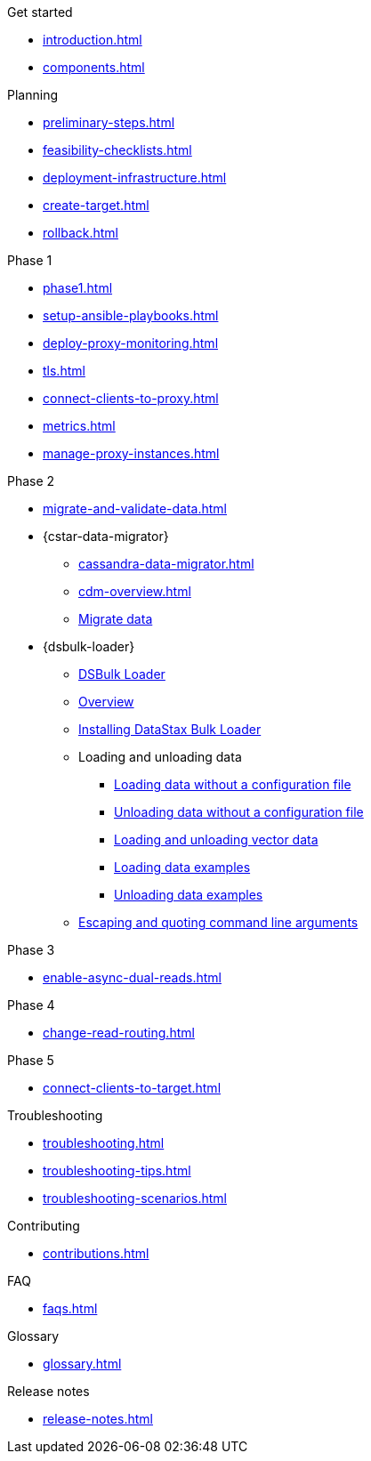 .Get started
* xref:introduction.adoc[]
* xref:components.adoc[]

.Planning
* xref:preliminary-steps.adoc[]
* xref:feasibility-checklists.adoc[]
* xref:deployment-infrastructure.adoc[]
* xref:create-target.adoc[]
* xref:rollback.adoc[]

.Phase 1
* xref:phase1.adoc[]
* xref:setup-ansible-playbooks.adoc[]
* xref:deploy-proxy-monitoring.adoc[]
* xref:tls.adoc[]
* xref:connect-clients-to-proxy.adoc[]
* xref:metrics.adoc[]
* xref:manage-proxy-instances.adoc[]

.Phase 2
* xref:migrate-and-validate-data.adoc[]
* {cstar-data-migrator}
** xref:cassandra-data-migrator.adoc[]
** xref:cdm-overview.adoc[]
** xref:cdm-steps.adoc[Migrate data]
* {dsbulk-loader}
** https://docs.datastax.com/en/dsbulk/overview/dsbulk-about.html[DSBulk Loader]
** https://docs.datastax.com/en/dsbulk/overview/dsbulk-about.html[Overview]
** https://docs.datastax.com/en/dsbulk/installing/install.html[Installing DataStax Bulk Loader]
** Loading and unloading data
*** https://docs.datastax.com/en/dsbulk/getting-started/simple-load.html[Loading data without a configuration file]
*** https://docs.datastax.com/en/dsbulk/getting-started/simple-unload.html[Unloading data without a configuration file]
*** https://docs.datastax.com/en/dsbulk/developing/loading-unloading-vector-data.html[Loading and unloading vector data]
*** https://docs.datastax.com/en/dsbulk/reference/load.html[Loading data examples]
*** https://docs.datastax.com/en/dsbulk/reference/unload.html[Unloading data examples]
** https://docs.datastax.com/en/dsbulk/reference/dsbulk-cmd.html#escaping-and-quoting-command-line-arguments[Escaping and quoting command line arguments]

.Phase 3
* xref:enable-async-dual-reads.adoc[]

.Phase 4
* xref:change-read-routing.adoc[]

.Phase 5
* xref:connect-clients-to-target.adoc[]

.Troubleshooting
* xref:troubleshooting.adoc[]
* xref:troubleshooting-tips.adoc[]
* xref:troubleshooting-scenarios.adoc[]

.Contributing
* xref:contributions.adoc[]

.FAQ
* xref:faqs.adoc[]

.Glossary
* xref:glossary.adoc[]

.Release notes
* xref:release-notes.adoc[]